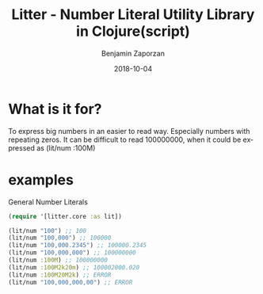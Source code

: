 #+TITLE: Litter - Number Literal Utility Library in Clojure(script)
#+AUTHOR: Benjamin Zaporzan
#+DATE: 2018-10-04
#+EMAIL: benzaporzan@gmail.com
#+LANGUAGE: en
#+OPTIONS: H:2 num:t toc:t \n:nil ::t |:t ^:t f:t tex:t

* What is it for?
  To express big numbers in an easier to read way. Especially numbers
  with repeating zeros. It can be difficult to read 100000000, when
  it could be expressed as (lit/num :100M)
  
* examples

General Number Literals
#+BEGIN_SRC clojure
  (require '[litter.core :as lit])

  (lit/num "100") ;; 100
  (lit/num "100,000") ;; 100000
  (lit/num "100,000.2345") ;; 100000.2345
  (lit/num "100,000,000") ;; 100000000
  (lit/num :100M) ;; 100000000
  (lit/num :100M2k20m) ;; 100002000.020
  (lit/num :100M20M2k) ;; ERROR
  (lit/num "100,000,000,00") ;; ERROR
#+END_SRC

